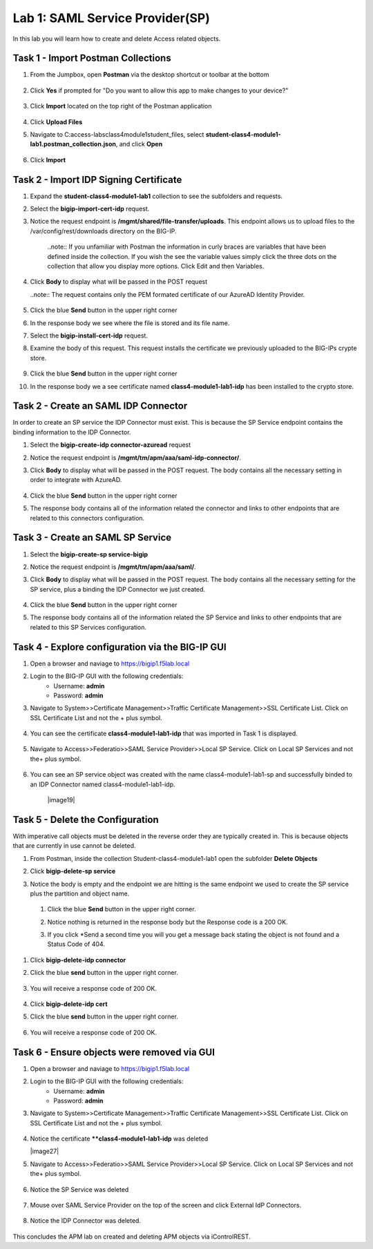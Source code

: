Lab 1: SAML Service Provider(SP)
=====================================

In this lab you will learn how to create and delete Access related objects.

Task 1 - Import Postman Collections
-----------------------------------------------------------------------

#. From the Jumpbox, open **Postman** via the desktop shortcut or toolbar at the bottom

    |image001|

#. Click **Yes** if prompted for "Do you want to allow this app to make changes to your device?"

    |image002|

#. Click **Import** located on the top right of the Postman application

    |image003|

#.  Click **Upload Files** 

    |image004|

#. Navigate to C:\access-labs\class4\module1\student_files, select **student-class4-module1-lab1.postman_collection.json**, and click **Open**

    |image005|

#.  Click **Import**

    |image006|


Task 2 - Import IDP Signing Certificate
-----------------------------------------------------------------------

#. Expand the **student-class4-module1-lab1** collection to see the subfolders and requests.

   |image007|

#. Select the **bigip-import-cert-idp** request.

#. Notice the request endpoint is **/mgmt/shared/file-transfer/uploads**.  This endpoint allows us to upload files to the /var/config/rest/downloads directory on the BIG-IP. 

    ..note:: If you unfamiliar with Postman the information in curly braces are variables that have been defined inside the collection.  If you wish the see the variable values simply click the three dots on the collection that allow you display more options. Click Edit and then Variables.

#. Click **Body** to display what will be passed in the POST request

   ..note:: The request contains only the PEM formated certificate of our AzureAD Identity Provider. 

    |image008|

#. Click the blue **Send** button in the upper right corner

#.  In the response body we see where the file is stored and its file name.  

    |image009|

#. Select the **bigip-install-cert-idp** request.

#. Examine the body of this request.  This request installs the certificate we previously uploaded to the BIG-IPs crypte store.

    |image010|

#. Click the blue **Send** button in the upper right corner

#. In the response body we a see certificate named **class4-module1-lab1-idp** has been installed to the crypto store.

    |image011|




Task 2 - Create an SAML IDP Connector 
-----------------------------------------------------------------------

In order to create an SP service the IDP Connector must exist.  This is because the SP Service endpoint contains the binding information to the IDP Connector.

#. Select the **bigip-create-idp connector-azuread** request

#.  Notice the request endpoint is **/mgmt/tm/apm/aaa/saml-idp-connector/**. 

#. Click **Body** to display what will be passed in the POST request.  The body contains all the necessary setting in order to integrate with AzureAD.  

    |image012|

#. Click the blue **Send** button in the upper right corner

#. The response body contains all of the information related the connector and links to other endpoints that are related to this connectors configuration.

    |image013|


Task 3 - Create an SAML SP Service
-----------------------------------------------------------------------   

#. Select the **bigip-create-sp service-bigip**

#. Notice the request endpoint is **/mgmt/tm/apm/aaa/saml/**.

#. Click **Body** to display what will be passed in the POST request.  The body contains all the necessary setting for the SP service, plus a binding the IDP Connector we just created. 

    |image014|

#. Click the blue **Send** button in the upper right corner

#. The response body contains all of the information related the SP Service and links to other endpoints that are related to this SP Services configuration.

    |image015|

Task 4 - Explore configuration via the BIG-IP GUI
-----------------------------------------------------------------------


#. Open a browser and naviage to https://bigip1.f5lab.local

#. Login to the BIG-IP GUI with the following credentials:
    - Username: **admin**
    - Password: **admin**

#. Navigate to System>>Certificate Management>>Traffic Certificate Management>>SSL Certificate List.  Click on SSL Certificate List and not the + plus symbol.

    |image016|

#. You can see the certificate **class4-module1-lab1-idp** that was imported in Task 1 is displayed.  

    |image017|

#. Navigate to Access>>Federatio>>SAML Service Provider>>Local SP Service.  Click on Local SP Services and not the+ plus symbol.

    |image018|

#. You can see an SP service object was created with the name class4-module1-lab1-sp and successfully binded to an IDP Connector named class4-module1-lab1-idp.

    |image19|

Task 5 - Delete the Configuration
----------------------------------------



With imperative call objects must be deleted in the reverse order they are typically created in.  This is because objects that are currently in use cannot be deleted.  

#. From Postman, inside the collection Student-class4-module1-lab1 open the subfolder **Delete Objects**

#. Click **bigip-delete-sp service**

#. Notice the body is empty and the endpoint we are hitting is the same endpoint we used to create the SP service plus the partition and object name.

   |image020|

 #. Click the blue **Send** button in the upper right corner. 

 #. Notice nothing is returned in the response body but the Response code is a 200 OK.

    |image021|

 #. If you click *Send a second time you will you get a message back stating the object is not found and a Status Code of 404.

    |image022|

#. Click **bigip-delete-idp connector**

#. Click the blue **send** button in the upper right corner.

    |image023|

#. You will receive a response code of 200 OK.

    |image024|

#. Click **bigip-delete-idp cert**

#. Click the blue **send** button in the upper right corner.

    |image025|

#. You will receive a response code of 200 OK.

    |image026|


Task 6 - Ensure objects were removed via GUI
-----------------------------------------------

#. Open a browser and naviage to https://bigip1.f5lab.local

#. Login to the BIG-IP GUI with the following credentials:
    - Username: **admin**
    - Password: **admin**

#. Navigate to System>>Certificate Management>>Traffic Certificate Management>>SSL Certificate List.  Click on SSL Certificate List and not the + plus symbol.

    |image016|

#.  Notice the certificate ****class4-module1-lab1-idp** was deleted

    |image27|

#. Navigate to Access>>Federatio>>SAML Service Provider>>Local SP Service.  Click on Local SP Services and not the+ plus symbol.

    |image018|

#. Notice the SP Service was deleted

    |image028|

#. Mouse over SAML Service Provider on the top of the screen and click External IdP Connectors.

    |image029|

#. Notice the IDP Connector was deleted.

    |image030|

This concludes the APM lab on created and deleting APM objects via iControlREST.






.. |image001| image:: media/lab01/001.png
.. |image002| image:: media/lab01/002.png
.. |image003| image:: media/lab01/003.png
.. |image004| image:: media/lab01/004.png
.. |image005| image:: media/lab01/005.png
.. |image006| image:: media/lab01/006.png
.. |image007| image:: media/lab01/007.png
.. |image008| image:: media/lab01/008.png
.. |image009| image:: media/lab01/009.png
.. |image010| image:: media/lab01/010.png
.. |image011| image:: media/lab01/011.png
.. |image012| image:: media/lab01/012.png
.. |image013| image:: media/lab01/013.png
.. |image014| image:: media/lab01/014.png
.. |image015| image:: media/lab01/015.png
.. |image016| image:: media/lab01/016.png
.. |image017| image:: media/lab01/017.png
.. |image018| image:: media/lab01/018.png
.. |image019| image:: media/lab01/019.png
.. |image020| image:: media/lab01/020.png
.. |image021| image:: media/lab01/021.png
.. |image022| image:: media/lab01/022.png
.. |image023| image:: media/lab01/023.png
.. |image024| image:: media/lab01/024.png
.. |image025| image:: media/lab01/025.png
.. |image026| image:: media/lab01/026.png
.. |image027| image:: media/lab01/027.png
.. |image028| image:: media/lab01/028.png
.. |image029| image:: media/lab01/029.png
.. |image030| image:: media/lab01/030.png